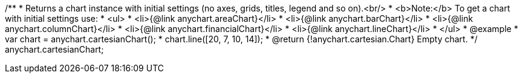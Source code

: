 /**
 * Returns a chart instance with initial settings (no axes, grids, titles, legend and so on).<br/>
 * <b>Note:</b> To get a chart with initial settings use:
 *  <ul>
 *      <li>{@link anychart.areaChart}</li>
 *      <li>{@link anychart.barChart}</li>
 *      <li>{@link anychart.columnChart}</li>
 *      <li>{@link anychart.financialChart}</li>
 *      <li>{@link anychart.lineChart}</li>
 *  </ul>
 * @example
 * var chart = anychart.cartesianChart();
 * chart.line([20, 7, 10, 14]);
 * @return {!anychart.cartesian.Chart} Empty chart.
 */
anychart.cartesianChart;

